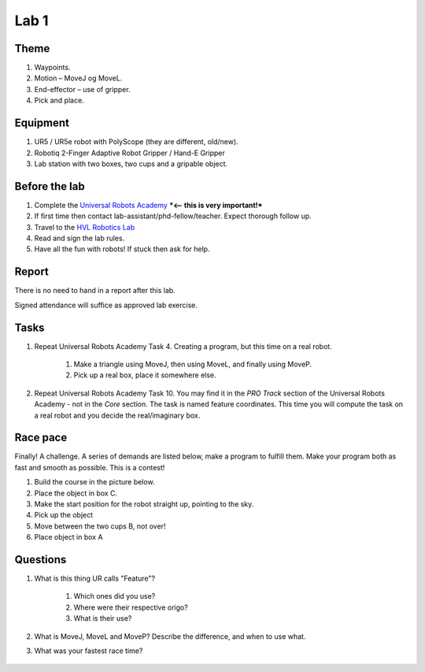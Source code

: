 ****************************
Lab 1
****************************

Theme
==============================================

#. Waypoints.
#. Motion – MoveJ og MoveL.
#. End-effector – use of gripper.
#. Pick and place.

Equipment
==============================================
#. UR5 / UR5e robot with PolyScope (they are different, old/new).
#. Robotiq 2-Finger Adaptive Robot Gripper / Hand-E Gripper
#. Lab station with two boxes, two cups and a gripable object.

Before the lab
==============================================
#. Complete the `Universal Robots Academy <./UR_exercises.html>`_ ***<-- this is very important!***
#. If first time then contact lab-assistant/phd-fellow/teacher. Expect thorough follow up.
#. Travel to the `HVL Robotics Lab <https://www.google.com/maps/place/HVL+Robotics+Lab/@61.4590375,5.8326453,17z/data=!3m1!4b1!4m5!3m4!1s0x4616333d5f3d88b5:0x2025abbba16257dd!8m2!3d61.459035!4d5.8348393>`_
#. Read and sign the lab rules.
#. Have all the fun with robots! If stuck then ask for help.


Report
==============================================
There is no need to hand in a report after this lab.

Signed attendance will suffice as approved lab exercise.

Tasks
==============================================
#. Repeat Universal Robots Academy Task 4. Creating a program, but this time on a real robot.

    #. Make a triangle using MoveJ, then using MoveL, and finally using MoveP.
    #. Pick up a real box, place it somewhere else.

#. Repeat Universal Robots Academy Task 10. You may find it in the *PRO Track* section of the 
   Universal Robots Academy - not in the *Core* section. The task is named feature coordinates.
   This time you will compute the task on a real robot and you decide the real/imaginary box.

Race pace
==============================================

Finally! A challenge. A series of demands are listed below, make a program to fulfill them. Make your program both as fast and smooth as possible. This is a contest!

#. Build the course in the picture below.
#. Place the object in box C.
#. Make the start position for the robot straight up, pointing to the sky.
#. Pick up the object
#. Move between the two cups B, not over!
#. Place object in box A

Questions
==============================================

#. What is this thing UR calls "Feature"?

    #. Which ones did you use?
    #. Where were their respective origo?
    #. What is their use?

#. What is MoveJ, MoveL and MoveP? Describe the difference, and when to use what.
#. What was your fastest race time?

.. figure:: ../_static/lab/lab_layout_course1.png
    :figwidth: 55% 


